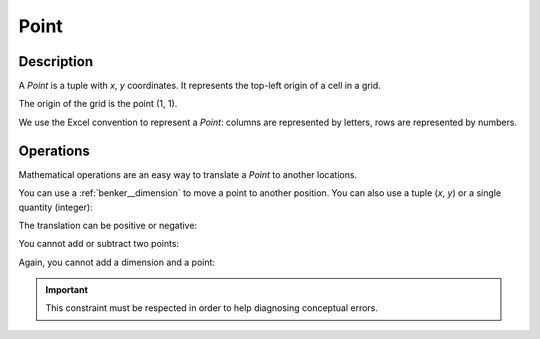 .. _benker__point:

Point
=====

Description
-----------

A *Point* is a tuple with *x*, *y* coordinates.
It represents the top-left origin of a cell in a grid.

.. doctest:: point

    >>> from benker.point import Point

    >>> pt = Point(4, 5)

The origin of the grid is the point (1, 1).

.. doctest:: point

    >>> from benker.point import PT_ORIGIN

    >>> PT_ORIGIN
    Point(x=1, y=1)

We use the Excel convention to represent a *Point*:
columns are represented by letters,
rows are represented by numbers.

.. doctest:: point

    >>> print(Point(2, 5))
    B5

.. _benker__point__operations:

Operations
----------

Mathematical operations are an easy way to translate a *Point* to another locations.

You can use a :ref:`benker__dimension` to move a point to another position.
You can also use a tuple (*x*, *y*) or a single quantity (integer):

.. doctest:: point

    >>> from benker.dimension import Dimension

    >>> Point(2, 5) + Dimension(1, 2)
    Point(x=3, y=7)

    >>> Point(2, 5) + (1, 2)
    Point(x=3, y=7)

    >>> Point(2, 5) + 1
    Point(x=3, y=6)

The translation can be positive or negative:

.. doctest:: point

    >>> Point(2, 5) - Dimension(1, 2)
    Point(x=1, y=3)

    >>> Point(2, 5) - (1, 2)
    Point(x=1, y=3)

    >>> Point(2, 5) - 1
    Point(x=1, y=4)

You cannot add or subtract two points:

.. doctest:: point

    >>> Point(2, 5) + Point(2, 1)
    Traceback (most recent call last):
        ...
    TypeError: <class 'benker.point.Point'>

    >>> Point(2, 5) - Point(1, 2)
    Traceback (most recent call last):
        ...
    TypeError: <class 'benker.point.Point'>

Again, you cannot add a dimension and a point:

.. doctest:: point

    >>> Dimension(2, 5) + Point(2, 1)
    Traceback (most recent call last):
        ...
    TypeError: <class 'benker.point.Point'>

    >>> Dimension(2, 5) - Point(1, 2)
    Traceback (most recent call last):
        ...
    TypeError: <class 'benker.point.Point'>

.. important::

    This constraint must be respected in order to help diagnosing conceptual errors.
